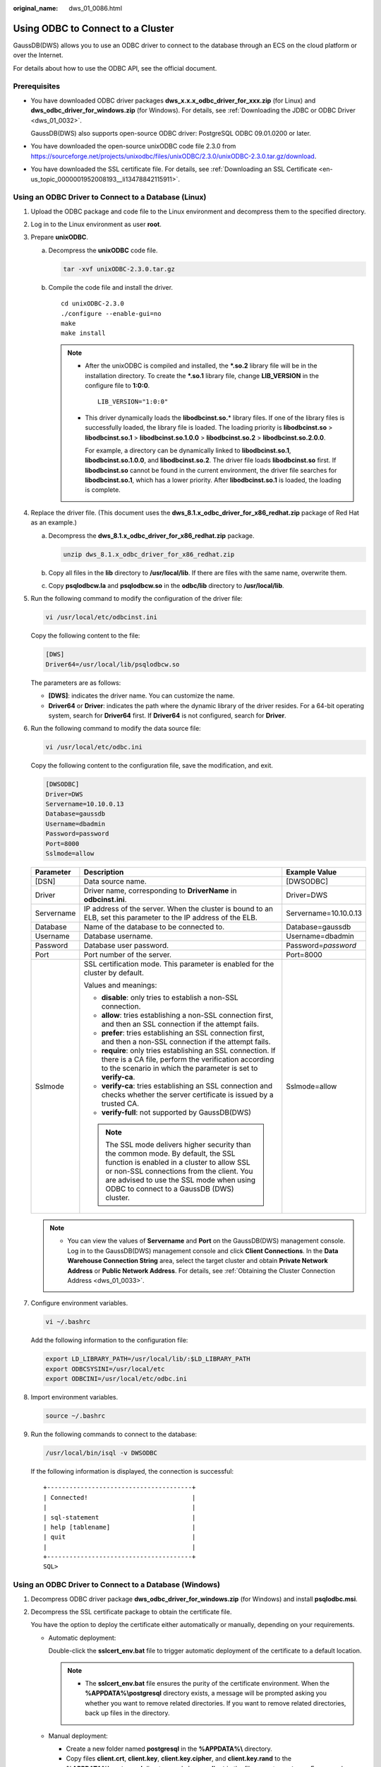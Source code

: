 :original_name: dws_01_0086.html

.. _dws_01_0086:

Using ODBC to Connect to a Cluster
==================================

GaussDB(DWS) allows you to use an ODBC driver to connect to the database through an ECS on the cloud platform or over the Internet.

For details about how to use the ODBC API, see the official document.

Prerequisites
-------------

-  You have downloaded ODBC driver packages **dws_x.x.x_odbc_driver_for_xxx.zip** (for Linux) and **dws_odbc_driver_for_windows.zip** (for Windows). For details, see :ref:`Downloading the JDBC or ODBC Driver <dws_01_0032>`.

   GaussDB(DWS) also supports open-source ODBC driver: PostgreSQL ODBC 09.01.0200 or later.

-  You have downloaded the open-source unixODBC code file 2.3.0 from https://sourceforge.net/projects/unixodbc/files/unixODBC/2.3.0/unixODBC-2.3.0.tar.gz/download.

-  You have downloaded the SSL certificate file. For details, see :ref:`Downloading an SSL Certificate <en-us_topic_0000001952008193__li13478842115911>`.

Using an ODBC Driver to Connect to a Database (Linux)
-----------------------------------------------------

#. Upload the ODBC package and code file to the Linux environment and decompress them to the specified directory.

#. Log in to the Linux environment as user **root**.

#. Prepare **unixODBC**.

   a. Decompress the **unixODBC** code file.

      .. code-block::

         tar -xvf unixODBC-2.3.0.tar.gz

   b. Compile the code file and install the driver.

      ::

         cd unixODBC-2.3.0
         ./configure --enable-gui=no
         make
         make install

      .. note::

         -  After the unixODBC is compiled and installed, the **\*.so.2** library file will be in the installation directory. To create the **\*.so.1** library file, change **LIB_VERSION** in the configure file to **1:0:0**.

            ::

               LIB_VERSION="1:0:0"

         -  This driver dynamically loads the **libodbcinst.so.**\ \* library files. If one of the library files is successfully loaded, the library file is loaded. The loading priority is **libodbcinst.so** > **libodbcinst.so.1** > **libodbcinst.so.1.0.0** > **libodbcinst.so.2** > **libodbcinst.so.2.0.0**.

            For example, a directory can be dynamically linked to **libodbcinst.so.1**, **libodbcinst.so.1.0.0**, and **libodbcinst.so.2**. The driver file loads **libodbcinst.so** first. If **libodbcinst.so** cannot be found in the current environment, the driver file searches for **libodbcinst.so.1**, which has a lower priority. After **libodbcinst.so.1** is loaded, the loading is complete.

#. Replace the driver file. (This document uses the **dws_8.1.x_odbc_driver_for_x86_redhat.zip** package of Red Hat as an example.)

   a. Decompress the **dws_8.1.x_odbc_driver_for_x86_redhat.zip** package.

      .. code-block::

         unzip dws_8.1.x_odbc_driver_for_x86_redhat.zip

   b. Copy all files in the **lib** directory to **/usr/local/lib**. If there are files with the same name, overwrite them.

   c. Copy **psqlodbcw.la** and **psqlodbcw.so** in the **odbc/lib** directory to **/usr/local/lib**.

#. Run the following command to modify the configuration of the driver file:

   .. code-block::

      vi /usr/local/etc/odbcinst.ini

   Copy the following content to the file:

   .. code-block::

      [DWS]
      Driver64=/usr/local/lib/psqlodbcw.so

   The parameters are as follows:

   -  **[DWS]**: indicates the driver name. You can customize the name.
   -  **Driver64** or **Driver**: indicates the path where the dynamic library of the driver resides. For a 64-bit operating system, search for **Driver64** first. If **Driver64** is not configured, search for **Driver**.

#. Run the following command to modify the data source file:

   .. code-block::

      vi /usr/local/etc/odbc.ini

   Copy the following content to the configuration file, save the modification, and exit.

   .. code-block::

      [DWSODBC]
      Driver=DWS
      Servername=10.10.0.13
      Database=gaussdb
      Username=dbadmin
      Password=password
      Port=8000
      Sslmode=allow

   +-----------------------+---------------------------------------------------------------------------------------------------------------------------------------------------------------------------------------------------------------------------------------------------------------------+-----------------------+
   | Parameter             | Description                                                                                                                                                                                                                                                         | Example Value         |
   +=======================+=====================================================================================================================================================================================================================================================================+=======================+
   | [DSN]                 | Data source name.                                                                                                                                                                                                                                                   | [DWSODBC]             |
   +-----------------------+---------------------------------------------------------------------------------------------------------------------------------------------------------------------------------------------------------------------------------------------------------------------+-----------------------+
   | Driver                | Driver name, corresponding to **DriverName** in **odbcinst.ini**.                                                                                                                                                                                                   | Driver=DWS            |
   +-----------------------+---------------------------------------------------------------------------------------------------------------------------------------------------------------------------------------------------------------------------------------------------------------------+-----------------------+
   | Servername            | IP address of the server. When the cluster is bound to an ELB, set this parameter to the IP address of the ELB.                                                                                                                                                     | Servername=10.10.0.13 |
   +-----------------------+---------------------------------------------------------------------------------------------------------------------------------------------------------------------------------------------------------------------------------------------------------------------+-----------------------+
   | Database              | Name of the database to be connected to.                                                                                                                                                                                                                            | Database=gaussdb      |
   +-----------------------+---------------------------------------------------------------------------------------------------------------------------------------------------------------------------------------------------------------------------------------------------------------------+-----------------------+
   | Username              | Database username.                                                                                                                                                                                                                                                  | Username=dbadmin      |
   +-----------------------+---------------------------------------------------------------------------------------------------------------------------------------------------------------------------------------------------------------------------------------------------------------------+-----------------------+
   | Password              | Database user password.                                                                                                                                                                                                                                             | Password=\ *password* |
   +-----------------------+---------------------------------------------------------------------------------------------------------------------------------------------------------------------------------------------------------------------------------------------------------------------+-----------------------+
   | Port                  | Port number of the server.                                                                                                                                                                                                                                          | Port=8000             |
   +-----------------------+---------------------------------------------------------------------------------------------------------------------------------------------------------------------------------------------------------------------------------------------------------------------+-----------------------+
   | Sslmode               | SSL certification mode. This parameter is enabled for the cluster by default.                                                                                                                                                                                       | Sslmode=allow         |
   |                       |                                                                                                                                                                                                                                                                     |                       |
   |                       | Values and meanings:                                                                                                                                                                                                                                                |                       |
   |                       |                                                                                                                                                                                                                                                                     |                       |
   |                       | -  **disable**: only tries to establish a non-SSL connection.                                                                                                                                                                                                       |                       |
   |                       | -  **allow**: tries establishing a non-SSL connection first, and then an SSL connection if the attempt fails.                                                                                                                                                       |                       |
   |                       | -  **prefer**: tries establishing an SSL connection first, and then a non-SSL connection if the attempt fails.                                                                                                                                                      |                       |
   |                       | -  **require**: only tries establishing an SSL connection. If there is a CA file, perform the verification according to the scenario in which the parameter is set to **verify-ca**.                                                                                |                       |
   |                       | -  **verify-ca**: tries establishing an SSL connection and checks whether the server certificate is issued by a trusted CA.                                                                                                                                         |                       |
   |                       | -  **verify-full**: not supported by GaussDB(DWS)                                                                                                                                                                                                                   |                       |
   |                       |                                                                                                                                                                                                                                                                     |                       |
   |                       | .. note::                                                                                                                                                                                                                                                           |                       |
   |                       |                                                                                                                                                                                                                                                                     |                       |
   |                       |    The SSL mode delivers higher security than the common mode. By default, the SSL function is enabled in a cluster to allow SSL or non-SSL connections from the client. You are advised to use the SSL mode when using ODBC to connect to a GaussDB (DWS) cluster. |                       |
   +-----------------------+---------------------------------------------------------------------------------------------------------------------------------------------------------------------------------------------------------------------------------------------------------------------+-----------------------+

   .. note::

      -  You can view the values of **Servername** and **Port** on the GaussDB(DWS) management console. Log in to the GaussDB(DWS) management console and click **Client Connections**. In the **Data Warehouse Connection String** area, select the target cluster and obtain **Private Network Address** or **Public Network Address**. For details, see :ref:`Obtaining the Cluster Connection Address <dws_01_0033>`.

#. Configure environment variables.

   .. code-block::

      vi ~/.bashrc

   Add the following information to the configuration file:

   .. code-block::

      export LD_LIBRARY_PATH=/usr/local/lib/:$LD_LIBRARY_PATH
      export ODBCSYSINI=/usr/local/etc
      export ODBCINI=/usr/local/etc/odbc.ini

#. Import environment variables.

   .. code-block::

      source ~/.bashrc

#. Run the following commands to connect to the database:

   .. code-block::

      /usr/local/bin/isql -v DWSODBC

   If the following information is displayed, the connection is successful:

   ::

      +---------------------------------------+
      | Connected!                            |
      |                                       |
      | sql-statement                         |
      | help [tablename]                      |
      | quit                                  |
      |                                       |
      +---------------------------------------+
      SQL>

Using an ODBC Driver to Connect to a Database (Windows)
-------------------------------------------------------

#. Decompress ODBC driver package **dws_odbc_driver_for_windows.zip** (for Windows) and install **psqlodbc.msi**.

#. Decompress the SSL certificate package to obtain the certificate file.

   You have the option to deploy the certificate either automatically or manually, depending on your requirements.

   -  Automatic deployment:

      Double-click the **sslcert_env.bat** file to trigger automatic deployment of the certificate to a default location.

      .. note::

         -  The **sslcert_env.bat** file ensures the purity of the certificate environment. When the **%APPDATA%\\postgresql** directory exists, a message will be prompted asking you whether you want to remove related directories. If you want to remove related directories, back up files in the directory.

   -  Manual deployment:

      -  Create a new folder named **postgresql** in the **%APPDATA%\\** directory.
      -  Copy files **client.crt**, **client.key**, **client.key.cipher**, and **client.key.rand** to the **%APPDATA%\\postgresql** directory and change **client** in the file name to **postgres**. For example, change the name of **client.key** to **postgres.key**.
      -  Copy **cacert.pem** to **%APPDATA%\\postgresql** and change the name of **cacert.pem** to **root.crt**.

#. Open Driver Manager.

   GaussDB(DWS) provides 32-bit and 64-bit ODBC drivers. Choose the version suitable for your system when configuring the data source. (Assume the Windows system drive is drive C. If another disk drive is used, modify the path accordingly.)

   -  If you want to develop 32-bit programs in the 64-bit OS and have installed the 32-bit driver, open the 32-bit Driver Manager at **C:\\Windows\\SysWOW64\\odbcad32.exe**.

      Do not choose **Control Panel** > **System and Security** > **Administrative Tools** > **Data Sources (ODBC)** directly.

      .. note::

         WOW64 is the acronym for Windows 32-bit on Windows 64-bit. **C:\\Windows\\SysWOW64\\** stores the 32-bit environment on a 64-bit system.

   -  If you want to develop 64-bit programs in the 64-bit OS and have installed the 64-bit driver, open the 64-bit Driver Manager at **C:\\Windows\\System32\\odbcad32.exe**.

      Do not choose **Control Panel** > **System and Security** > **Administrative Tools** > **Data Sources (ODBC)** directly.

      .. note::

         **C:\\Windows\\System32\\** stores the environment consistent with the current OS. For technical details, see Windows technical documents.

   -  In a 32-bit OS, open **C:\\Windows\\System32\\odbcad32.exe**.

      Alternatively, click **Computer**, and choose **Control Panel**. Click **Administrative Tools** and click **Data Sources (ODBC)**.

#. Configure a data source to be connected to.

   a. On the **User DSN** tab, click **Add** and choose **PostgreSQL Unicode** for setup.


      .. figure:: /_static/images/en-us_image_0000001951849017.png
         :alt: **Figure 1** Configuring a data source to be connected to

         **Figure 1** Configuring a data source to be connected to

      You can view the values of **Server** and **Port** on the GaussDB(DWS) management console. Log in to the GaussDB(DWS) management console and click **Client Connections**. In the **Data Warehouse Connection String** area, select the target cluster and obtain **Private Network Address** or **Public Network Address**. For details, see :ref:`Obtaining the Cluster Connection Address <dws_01_0033>`.

   b. Click **Test** to verify that the connection is correct. If **Connection successful** is displayed, the connection is correct.

#. Compile an ODBC sample program to connect to the data source.

   The ODBC API does not provide the database connection retry capability. You need to implement the connection retry processing in the service code.

   The sample code is as follows:

   ::

      // This example shows how to obtain GaussDB(DWS) data through the ODBC driver.
      // DBtest.c (compile with: libodbc.so)
      #include <stdlib.h>
      #include <stdio.h>
      #include <sqlext.h>
      #ifdef WIN32
      #include <windows.h>
      #endif
      SQLHENV       V_OD_Env;        // Handle ODBC environment
      SQLHSTMT      V_OD_hstmt;      // Handle statement
      SQLHDBC       V_OD_hdbc;       // Handle connection
      char          typename[100];
      SQLINTEGER    value = 100;
      SQLINTEGER    V_OD_erg,V_OD_buffer,V_OD_err,V_OD_id;
      int main(int argc,char *argv[])
      {
            // 1. Apply for an environment handle.
            V_OD_erg = SQLAllocHandle(SQL_HANDLE_ENV,SQL_NULL_HANDLE,&V_OD_Env);
            if ((V_OD_erg != SQL_SUCCESS) && (V_OD_erg != SQL_SUCCESS_WITH_INFO))
            {
                 printf("Error AllocHandle\n");
                 exit(0);
            }
            // 2. Set environment attributes (version information).
            SQLSetEnvAttr(V_OD_Env, SQL_ATTR_ODBC_VERSION, (void*)SQL_OV_ODBC3, 0);
            // 3. Apply for a connection handle.
            V_OD_erg = SQLAllocHandle(SQL_HANDLE_DBC, V_OD_Env, &V_OD_hdbc);
            if ((V_OD_erg != SQL_SUCCESS) && (V_OD_erg != SQL_SUCCESS_WITH_INFO))
            {
                 SQLFreeHandle(SQL_HANDLE_ENV, V_OD_Env);
                 exit(0);
            }
            // 4. Set connection attributes.
            SQLSetConnectAttr(V_OD_hdbc, SQL_ATTR_AUTOCOMMIT, SQL_AUTOCOMMIT_ON, 0);
            // 5. Connect to a data source. You do not need to enter the username and password if you have configured them in the odbc.ini file. If you have not configured them, specify the name and password of the user who wants to connect to the database in the SQLConnect function.
            V_OD_erg = SQLConnect(V_OD_hdbc, (SQLCHAR*) "gaussdb", SQL_NTS,
                                 (SQLCHAR*) "", SQL_NTS,  (SQLCHAR*) "", SQL_NTS);
            if ((V_OD_erg != SQL_SUCCESS) && (V_OD_erg != SQL_SUCCESS_WITH_INFO))
            {
                printf("Error SQLConnect %d\n",V_OD_erg);
                SQLFreeHandle(SQL_HANDLE_ENV, V_OD_Env);
                exit(0);
            }
            printf("Connected !\n");
            // 6. Set statement attributes.
            SQLSetStmtAttr(V_OD_hstmt,SQL_ATTR_QUERY_TIMEOUT,(SQLPOINTER *)3,0);
            // 7. Apply for a statement handle.
            SQLAllocHandle(SQL_HANDLE_STMT, V_OD_hdbc, &V_OD_hstmt);
            // 8. Executes an SQL statement directly.
            SQLExecDirect(V_OD_hstmt,"drop table IF EXISTS testtable",SQL_NTS);
            SQLExecDirect(V_OD_hstmt,"create table testtable(id int)",SQL_NTS);
            SQLExecDirect(V_OD_hstmt,"insert into testtable values(25)",SQL_NTS);
            // 9. Prepare for execution.
            SQLPrepare(V_OD_hstmt,"insert into testtable values(?)",SQL_NTS);
            // 10. Bind parameters.
            SQLBindParameter(V_OD_hstmt,1,SQL_PARAM_INPUT,SQL_C_SLONG,SQL_INTEGER,0,0,
                             &value,0,NULL);
            // 11. Execute the ready statement.
            SQLExecute(V_OD_hstmt);
            SQLExecDirect(V_OD_hstmt,"select id from testtable",SQL_NTS);
            // 12. Obtain the attributes of a certain column in the result set.
            SQLColAttribute(V_OD_hstmt,1,SQL_DESC_TYPE,typename,100,NULL,NULL);
            printf("SQLColAtrribute %s\n",typename);
            // 13. Bind the result set.
            SQLBindCol(V_OD_hstmt,1,SQL_C_SLONG, (SQLPOINTER)&V_OD_buffer,150,
                      (SQLLEN *)&V_OD_err);
            // 14. Collect data using SQLFetch.
            V_OD_erg=SQLFetch(V_OD_hstmt);
            // 15. Obtain and return data using SQLGetData.
            while(V_OD_erg != SQL_NO_DATA)
            {
                SQLGetData(V_OD_hstmt,1,SQL_C_SLONG,(SQLPOINTER)&V_OD_id,0,NULL);
                printf("SQLGetData ----ID = %d\n",V_OD_id);
                V_OD_erg=SQLFetch(V_OD_hstmt);
            };
            printf("Done !\n");
            // 16. Disconnect from the data source and release handles.
            SQLFreeHandle(SQL_HANDLE_STMT,V_OD_hstmt);
            SQLDisconnect(V_OD_hdbc);
            SQLFreeHandle(SQL_HANDLE_DBC,V_OD_hdbc);
            SQLFreeHandle(SQL_HANDLE_ENV, V_OD_Env);
            return(0);
       }
